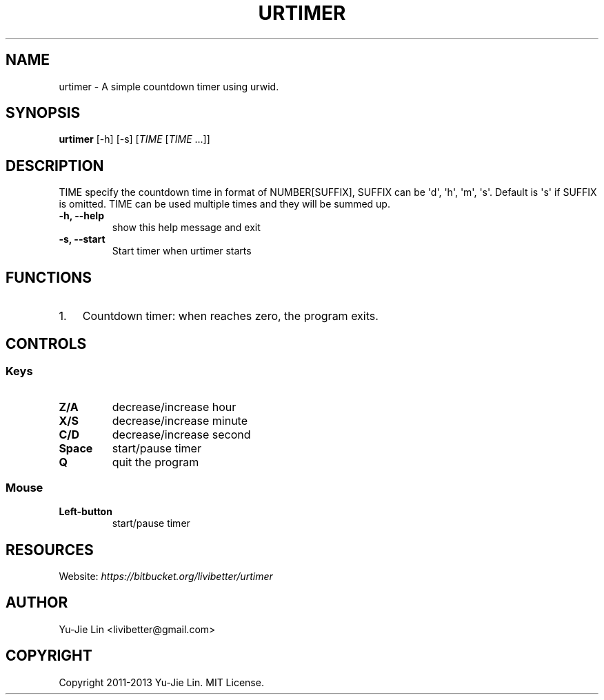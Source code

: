 .\" Man page generated from reStructuredText.
.
.TH URTIMER 1 "2013-02-08" "0.2" "User Commands"
.SH NAME
urtimer \- A simple countdown timer using urwid.
.
.nr rst2man-indent-level 0
.
.de1 rstReportMargin
\\$1 \\n[an-margin]
level \\n[rst2man-indent-level]
level margin: \\n[rst2man-indent\\n[rst2man-indent-level]]
-
\\n[rst2man-indent0]
\\n[rst2man-indent1]
\\n[rst2man-indent2]
..
.de1 INDENT
.\" .rstReportMargin pre:
. RS \\$1
. nr rst2man-indent\\n[rst2man-indent-level] \\n[an-margin]
. nr rst2man-indent-level +1
.\" .rstReportMargin post:
..
.de UNINDENT
. RE
.\" indent \\n[an-margin]
.\" old: \\n[rst2man-indent\\n[rst2man-indent-level]]
.nr rst2man-indent-level -1
.\" new: \\n[rst2man-indent\\n[rst2man-indent-level]]
.in \\n[rst2man-indent\\n[rst2man-indent-level]]u
..
.SH SYNOPSIS
.sp
\fBurtimer\fP [\-h] [\-s] [\fITIME\fP [\fITIME\fP ...]]
.SH DESCRIPTION
.sp
TIME specify the countdown time in format of NUMBER[SUFFIX], SUFFIX can be \(aqd\(aq, \(aqh\(aq, \(aqm\(aq, \(aqs\(aq. Default is \(aqs\(aq if SUFFIX is omitted. TIME can be used multiple times and they will be summed up.
.INDENT 0.0
.TP
.B \-h,  \-\-help
show this help message and exit
.TP
.B \-s,  \-\-start
Start timer when urtimer starts
.UNINDENT
.SH FUNCTIONS
.INDENT 0.0
.IP 1. 3
Countdown timer: when reaches zero, the program exits.
.UNINDENT
.SH CONTROLS
.SS Keys
.INDENT 0.0
.TP
.B Z/A
decrease/increase hour
.TP
.B X/S
decrease/increase minute
.TP
.B C/D
decrease/increase second
.TP
.B Space
start/pause timer
.TP
.B Q
quit the program
.UNINDENT
.SS Mouse
.INDENT 0.0
.TP
.B Left\-button
start/pause timer
.UNINDENT
.SH RESOURCES
.sp
Website: \fI\%https://bitbucket.org/livibetter/urtimer\fP
.SH AUTHOR
Yu-Jie Lin <livibetter@gmail.com>
.SH COPYRIGHT
Copyright 2011-2013 Yu-Jie Lin. MIT License.
.\" Generated by docutils manpage writer.
.
